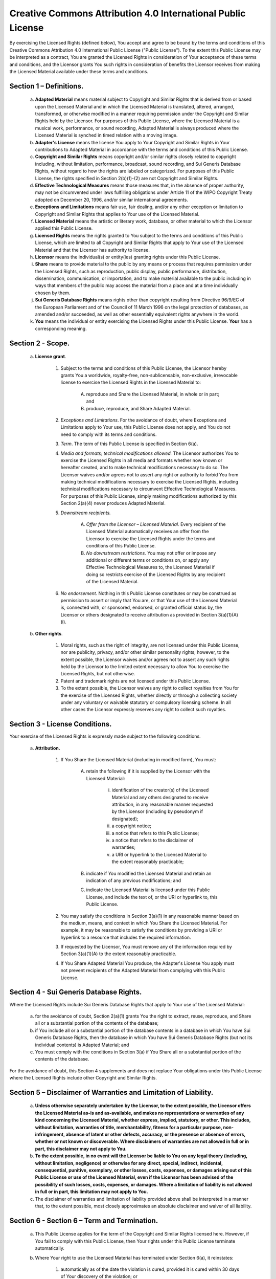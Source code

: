 Creative Commons Attribution 4.0 International Public License
=============================================================

By exercising the Licensed Rights (defined below), You accept and agree to be bound by the terms and conditions of this Creative Commons Attribution 4.0 International Public License ("Public License"). To the extent this Public License may be interpreted as a contract, You are granted the Licensed Rights in consideration of Your acceptance of these terms and conditions, and the Licensor grants You such rights in consideration of benefits the Licensor receives from making the Licensed Material available under these terms and conditions.

Section 1 – Definitions.
------------------------

    a. **Adapted Material** means material subject to Copyright and Similar Rights that is derived from or based upon the Licensed Material and in which the Licensed Material is translated, altered, arranged, transformed, or otherwise modified in a manner requiring permission under the Copyright and Similar Rights held by the Licensor. For purposes of this Public License, where the Licensed Material is a musical work, performance, or sound recording, Adapted Material is always produced where the Licensed Material is synched in timed relation with a moving image.
    b. **Adapter's License** means the license You apply to Your Copyright and Similar Rights in Your contributions to Adapted Material in accordance with the terms and conditions of this Public License.
    c. **Copyright and Similar Rights** means copyright and/or similar rights closely related to copyright including, without limitation, performance, broadcast, sound recording, and Sui Generis Database Rights, without regard to how the rights are labeled or categorized. For purposes of this Public License, the rights specified in Section 2(b)(1)-(2) are not Copyright and Similar Rights.
    d. **Effective Technological Measures** means those measures that, in the absence of proper authority, may not be circumvented under laws fulfilling obligations under Article 11 of the WIPO Copyright Treaty adopted on December 20, 1996, and/or similar international agreements.
    e. **Exceptions and Limitations** means fair use, fair dealing, and/or any other exception or limitation to Copyright and Similar Rights that applies to Your use of the Licensed Material.
    f. **Licensed Material** means the artistic or literary work, database, or other material to which the Licensor applied this Public License.
    g. **Licensed Rights** means the rights granted to You subject to the terms and conditions of this Public License, which are limited to all Copyright and Similar Rights that apply to Your use of the Licensed Material and that the Licensor has authority to license.
    h. **Licensor** means the individual(s) or entity(ies) granting rights under this Public License.
    i. **Share** means to provide material to the public by any means or process that requires permission under the Licensed Rights, such as reproduction, public display, public performance, distribution, dissemination, communication, or importation, and to make material available to the public including in ways that members of the public may access the material from a place and at a time individually chosen by them.
    j. **Sui Generis Database Rights** means rights other than copyright resulting from Directive 96/9/EC of the European Parliament and of the Council of 11 March 1996 on the legal protection of databases, as amended and/or succeeded, as well as other essentially equivalent rights anywhere in the world.
    k. **You** means the individual or entity exercising the Licensed Rights under this Public License. **Your** has a corresponding meaning.

Section 2 - Scope.
------------------

    a. **License grant**.

        1. Subject to the terms and conditions of this Public License, the Licensor hereby grants You a worldwide, royalty-free, non-sublicensable, non-exclusive, irrevocable license to exercise the Licensed Rights in the Licensed Material to:

            A. reproduce and Share the Licensed Material, in whole or in part; and
            B. produce, reproduce, and Share Adapted Material.

        2. `Exceptions and Limitations`. For the avoidance of doubt, where Exceptions and Limitations apply to Your use, this Public License does not apply, and You do not need to comply with its terms and conditions.
        3. `Term`. The term of this Public License is specified in Section 6(a).
        4. `Media and formats; technical modifications allowed.` The Licensor authorizes You to exercise the Licensed Rights in all media and formats whether now known or hereafter created, and to make technical modifications necessary to do so. The Licensor waives and/or agrees not to assert any right or authority to forbid You from making technical modifications necessary to exercise the Licensed Rights, including technical modifications necessary to circumvent Effective Technological Measures. For purposes of this Public License, simply making modifications authorized by this Section 2(a)(4) never produces Adapted Material.
        5. `Downstream recipients.`

            A. `Offer from the Licensor – Licensed Material.` Every recipient of the Licensed Material automatically receives an offer from the Licensor to exercise the Licensed Rights under the terms and conditions of this Public License.
            B. `No downstream restrictions.` You may not offer or impose any additional or different terms or conditions on, or apply any Effective Technological Measures to, the Licensed Material if doing so restricts exercise of the Licensed Rights by any recipient of the Licensed Material.

        6. `No endorsement.` Nothing in this Public License constitutes or may be construed as permission to assert or imply that You are, or that Your use of the Licensed Material is, connected with, or sponsored, endorsed, or granted official status by, the Licensor or others designated to receive attribution as provided in Section 3(a)(1)(A)(i).

    b. **Other rights**.

        1. Moral rights, such as the right of integrity, are not licensed under this Public License, nor are publicity, privacy, and/or other similar personality rights; however, to the extent possible, the Licensor waives and/or agrees not to assert any such rights held by the Licensor to the limited extent necessary to allow You to exercise the Licensed Rights, but not otherwise.
        2. Patent and trademark rights are not licensed under this Public License.
        3. To the extent possible, the Licensor waives any right to collect royalties from You for the exercise of the Licensed Rights, whether directly or through a collecting society under any voluntary or waivable statutory or compulsory licensing scheme. In all other cases the Licensor expressly reserves any right to collect such royalties.

Section 3 - License Conditions.
-------------------------------

Your exercise of the Licensed Rights is expressly made subject to the following conditions.

    a. **Attribution.**

        1. If You Share the Licensed Material (including in modified form), You must:

            A. retain the following if it is supplied by the Licensor with the Licensed Material:

                i. identification of the creator(s) of the Licensed Material and any others designated to receive attribution, in any reasonable manner requested by the Licensor (including by pseudonym if designated);
                ii. a copyright notice;
                iii. a notice that refers to this Public License;
                iv. a notice that refers to the disclaimer of warranties;
                v. a URI or hyperlink to the Licensed Material to the extent reasonably practicable;

            B. indicate if You modified the Licensed Material and retain an indication of any previous modifications; and
            C. indicate the Licensed Material is licensed under this Public License, and include the text of, or the URI or hyperlink to, this Public License.

        2. You may satisfy the conditions in Section 3(a)(1) in any reasonable manner based on the medium, means, and context in which You Share the Licensed Material. For example, it may be reasonable to satisfy the conditions by providing a URI or hyperlink to a resource that includes the required information.
        3. If requested by the Licensor, You must remove any of the information required by Section 3(a)(1)(A) to the extent reasonably practicable.
        4. If You Share Adapted Material You produce, the Adapter's License You apply must not prevent recipients of the Adapted Material from complying with this Public License.

Section 4 - Sui Generis Database Rights.
----------------------------------------

Where the Licensed Rights include Sui Generis Database Rights that apply to Your use of the Licensed Material:

    a. for the avoidance of doubt, Section 2(a)(1) grants You the right to extract, reuse, reproduce, and Share all or a substantial portion of the contents of the database;
    b. if You include all or a substantial portion of the database contents in a database in which You have Sui Generis Database Rights, then the database in which You have Sui Generis Database Rights (but not its individual contents) is Adapted Material; and
    c. You must comply with the conditions in Section 3(a) if You Share all or a substantial portion of the contents of the database.

For the avoidance of doubt, this Section 4 supplements and does not replace Your obligations under this Public License where the Licensed Rights include other Copyright and Similar Rights.

Section 5 – Disclaimer of Warranties and Limitation of Liability.
-----------------------------------------------------------------

    a. **Unless otherwise separately undertaken by the Licensor, to the extent possible, the Licensor offers the Licensed Material as-is and as-available, and makes no representations or warranties of any kind concerning the Licensed Material, whether express, implied, statutory, or other. This includes, without limitation, warranties of title, merchantability, fitness for a particular purpose, non-infringement, absence of latent or other defects, accuracy, or the presence or absence of errors, whether or not known or discoverable. Where disclaimers of warranties are not allowed in full or in part, this disclaimer may not apply to You.**
    b. **To the extent possible, in no event will the Licensor be liable to You on any legal theory (including, without limitation, negligence) or otherwise for any direct, special, indirect, incidental, consequential, punitive, exemplary, or other losses, costs, expenses, or damages arising out of this Public License or use of the Licensed Material, even if the Licensor has been advised of the possibility of such losses, costs, expenses, or damages. Where a limitation of liability is not allowed in full or in part, this limitation may not apply to You.**
    c. The disclaimer of warranties and limitation of liability provided above shall be interpreted in a manner that, to the extent possible, most closely approximates an absolute disclaimer and waiver of all liability.

Section 6 - Section 6 – Term and Termination.
---------------------------------------------

    a. This Public License applies for the term of the Copyright and Similar Rights licensed here. However, if You fail to comply with this Public License, then Your rights under this Public License terminate automatically.
    b. Where Your right to use the Licensed Material has terminated under Section 6(a), it reinstates:

        1. automatically as of the date the violation is cured, provided it is cured within 30 days of Your discovery of the violation; or
        2. upon express reinstatement by the Licensor.

    c. For the avoidance of doubt, this Section 6(b) does not affect any right the Licensor may have to seek remedies for Your violations of this Public License.
    d. For the avoidance of doubt, the Licensor may also offer the Licensed Material under separate terms or conditions or stop distributing the Licensed Material at any time; however, doing so will not terminate this Public License.
    e. Sections 1, 5, 6, 7, and 8 survive termination of this Public License.

Section 7 – Other Terms and Conditions.
---------------------------------------

    a. The Licensor shall not be bound by any additional or different terms or conditions communicated by You unless expressly agreed.
    b. Any arrangements, understandings, or agreements regarding the Licensed Material not stated herein are separate from and independent of the terms and conditions of this Public License.

Section 8 – Interpretation.
---------------------------

    a. For the avoidance of doubt, this Public License does not, and shall not be interpreted to, reduce, limit, restrict, or impose conditions on any use of the Licensed Material that could lawfully be made without permission under this Public License.
    b. To the extent possible, if any provision of this Public License is deemed unenforceable, it shall be automatically reformed to the minimum extent necessary to make it enforceable. If the provision cannot be reformed, it shall be severed from this Public License without affecting the enforceability of the remaining terms and conditions.
    c. No term or condition of this Public License will be waived and no failure to comply consented to unless expressly agreed to by the Licensor.
    d. Nothing in this Public License constitutes or may be interpreted as a limitation upon, or waiver of, any privileges and immunities that apply to the Licensor or You, including from the legal processes of any jurisdiction or authority.
